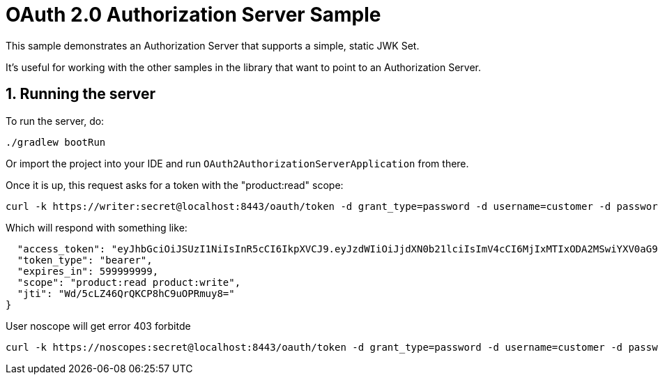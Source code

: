 = OAuth 2.0 Authorization Server Sample

This sample demonstrates an Authorization Server that supports a simple, static JWK Set.

It's useful for working with the other samples in the library that want to point to an Authorization Server.

== 1. Running the server

To run the server, do:

```bash
./gradlew bootRun
```

Or import the project into your IDE and run `OAuth2AuthorizationServerApplication` from there.

Once it is up, this request asks for a token with the "product:read" scope:

```bash
curl -k https://writer:secret@localhost:8443/oauth/token -d grant_type=password -d username=customer -d password=password -s | jq .
```

Which will respond with something like:

```{
  "access_token": "eyJhbGciOiJSUzI1NiIsInR5cCI6IkpXVCJ9.eyJzdWIiOiJjdXN0b21lciIsImV4cCI6MjIxMTIxODA2MSwiYXV0aG9yaXRpZXMiOlsiUk9MRV9VU0VSIl0sImp0aSI6IldkLzVjTFo0NlFyUUtDUDhoQzl1T1BSbXV5OD0iLCJjbGllbnRfaWQiOiJ3cml0ZXIiLCJzY29wZSI6WyJwcm9kdWN0OnJlYWQiLCJwcm9kdWN0OndyaXRlIl19.GxuVD0ZRL15n9lyZKRIf-npfR-c2JVYaOJ6BaEKF4h3Nmr2aZJAgnPbYCHzoelWNCcfS4T0Z54i_VPPRHtRDrMEaIdIOi9Bv4sLbYbpEHtcom4XRg_0XHqwlLqbxa4-sjX_eXntFHLL46K05jttifEpJrWmG5Fk5ZKIMKPZmvXbLC-T1wsYSbBKCMmpUv2fUCsy_yTGnmFrwGeeGC_5MuniZm3dfjRvvz19doe2XYjkf5jV3KU_4jnacNE-8N-L40gWKlXwUEakAIFdeVAFWp58KJ2soekdebTQeO1GDzb0rahtw53H2Ib_Znd2Z36Tujz-E_uhd2ztwFNo3JqJUiQ",
  "token_type": "bearer",
  "expires_in": 599999999,
  "scope": "product:read product:write",
  "jti": "Wd/5cLZ46QrQKCP8hC9uOPRmuy8="
}
```

User noscope will get error 403 forbitde

```bash
curl -k https://noscopes:secret@localhost:8443/oauth/token -d grant_type=password -d username=customer -d password=password -s | jq .
```
